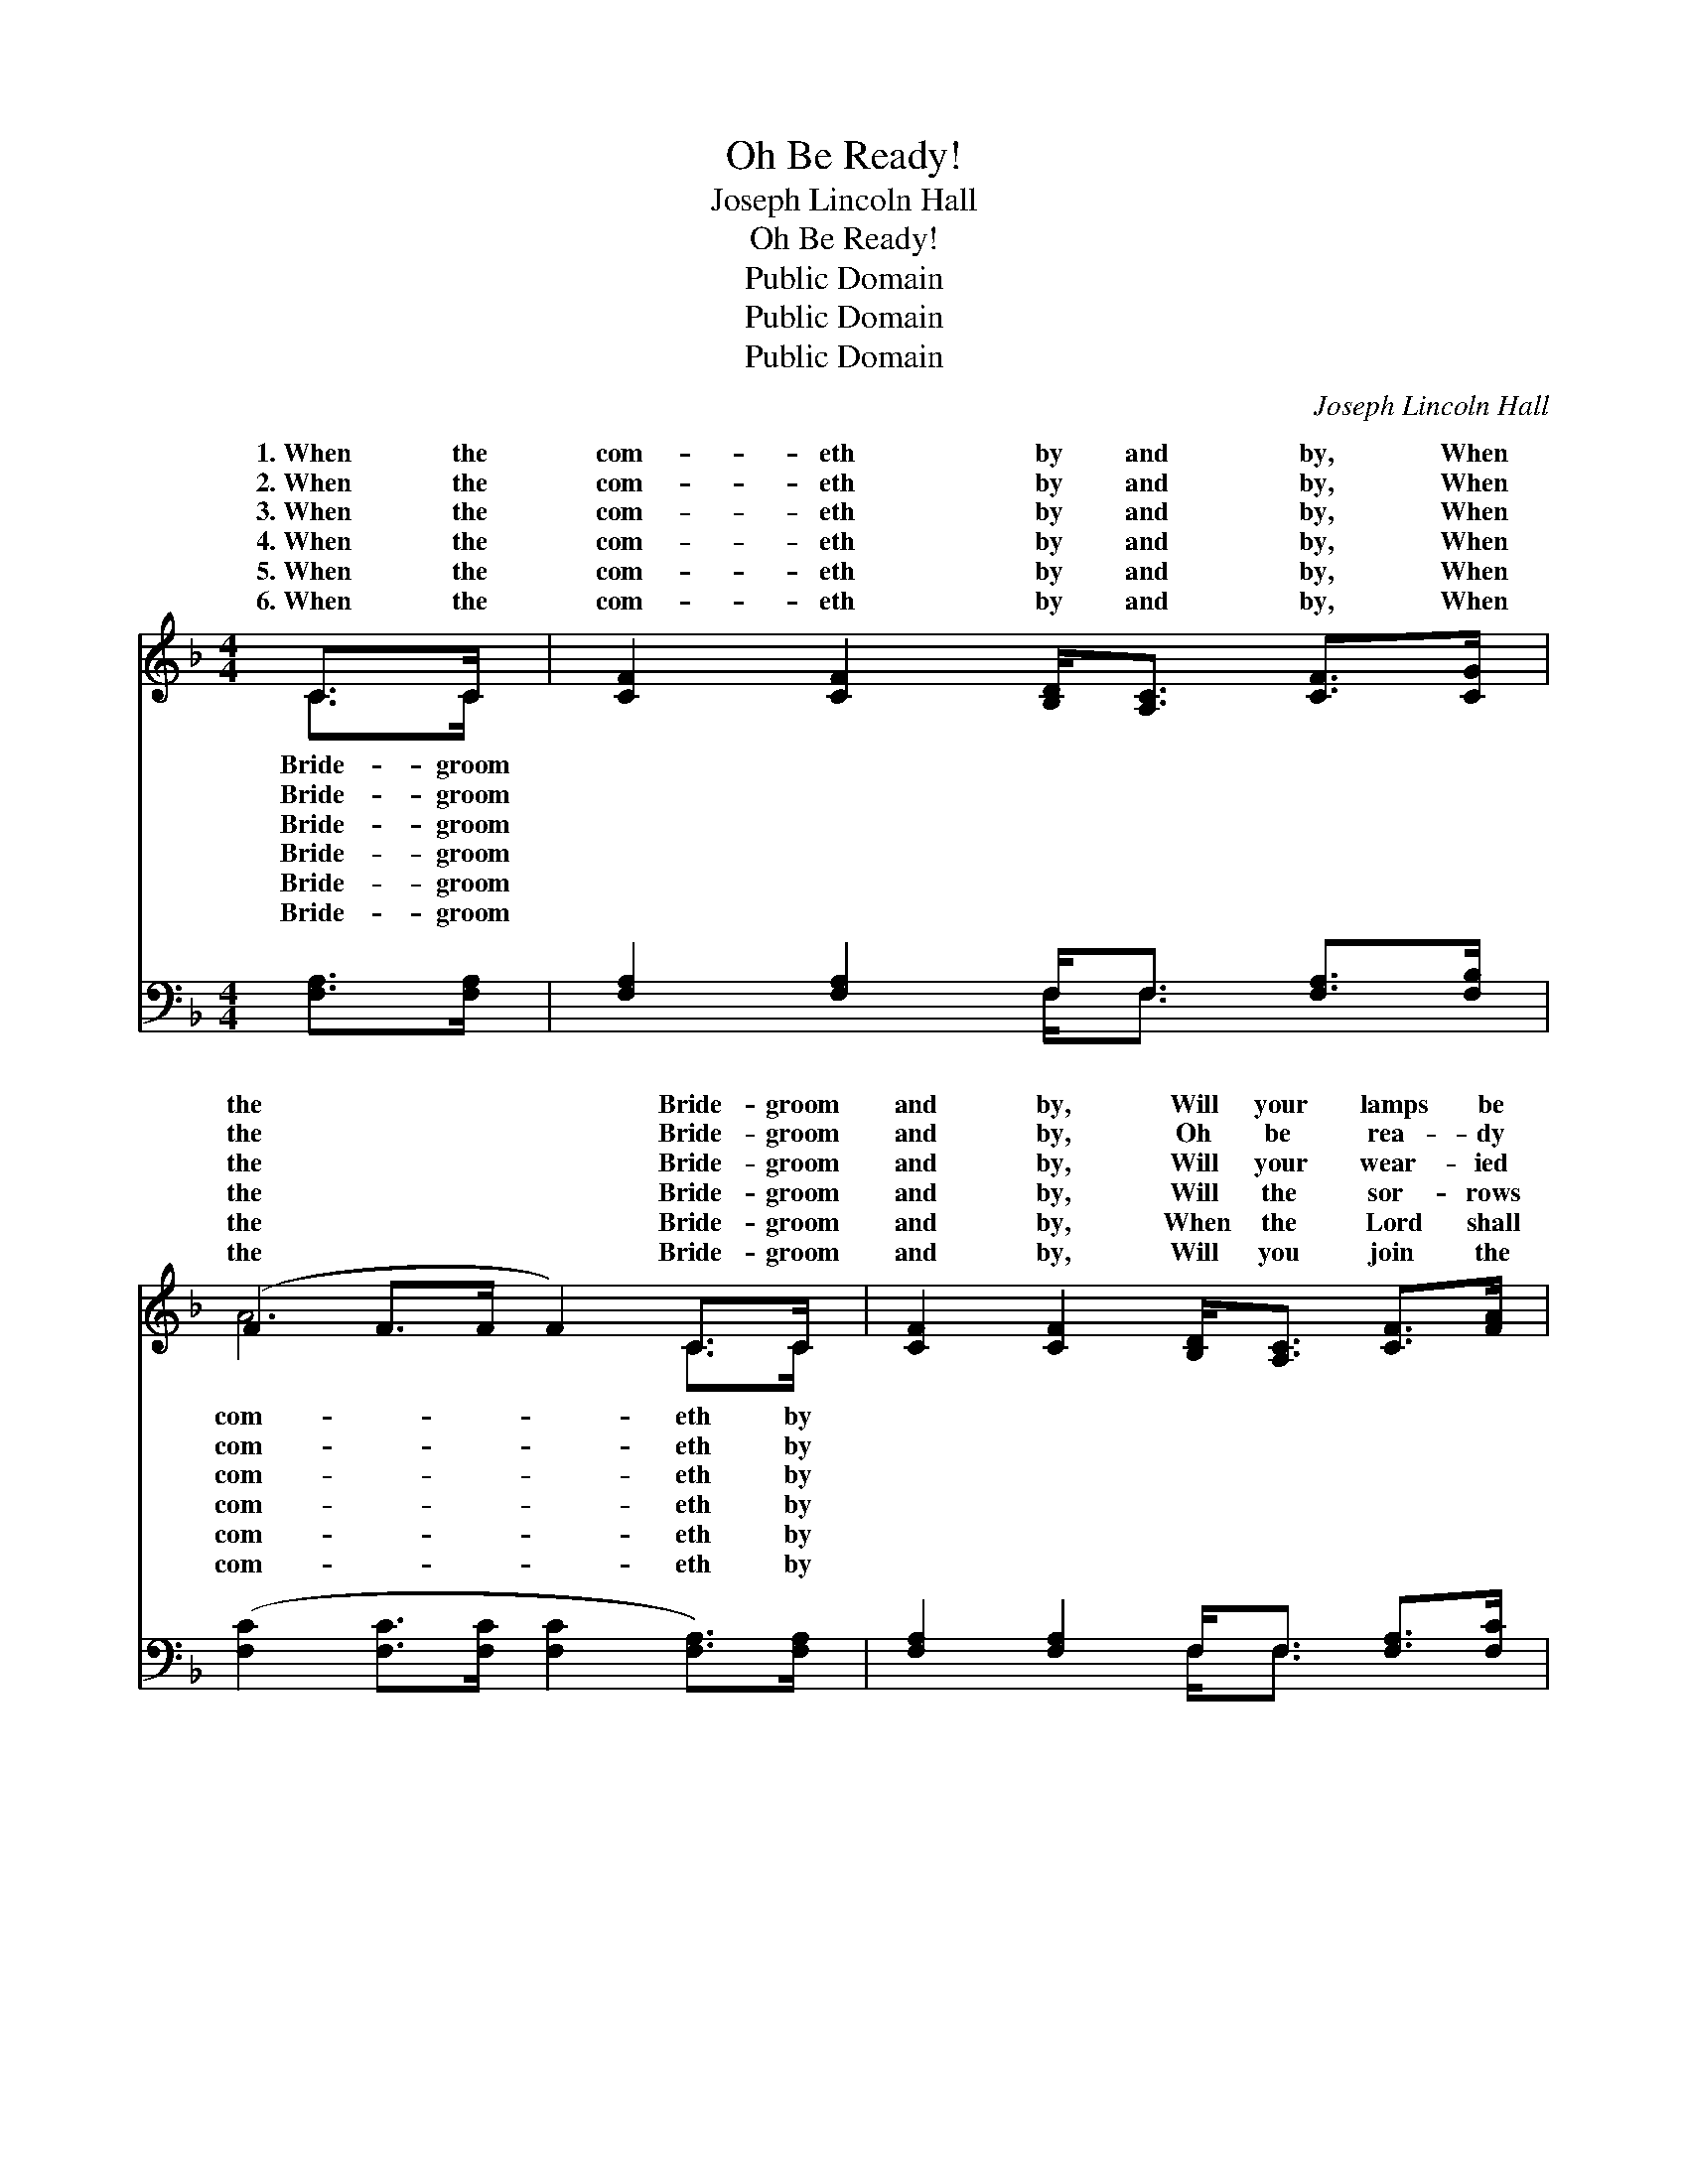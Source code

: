 X:1
T:Oh Be Ready!
T: Joseph Lincoln Hall
T:Oh Be Ready!
T:Public Domain
T:Public Domain
T:Public Domain
C:Joseph Lincoln Hall
Z:Public Domain
%%score ( 1 2 ) ( 3 4 )
L:1/8
M:4/4
K:F
V:1 treble 
V:2 treble 
V:3 bass 
V:4 bass 
V:1
 C>C | [CF]2 [CF]2 [B,D]<[A,C] [CF]>[CG] | (F2 F>F F2) C>C | [CF]2 [CF]2 [B,D]<[A,C] [CF]>[FA] | %4
w: 1.~When the|com- eth by and by, When|the * * * Bride- groom|and by, Will your lamps be|
w: 2.~When the|com- eth by and by, When|the * * * Bride- groom|and by, Oh be rea- dy|
w: 3.~When the|com- eth by and by, When|the * * * Bride- groom|and by, Will your wear- ied|
w: 4.~When the|com- eth by and by, When|the * * * Bride- groom|and by, Will the sor- rows|
w: 5.~When the|com- eth by and by, When|the * * * Bride- groom|and by, When the Lord shall|
w: 6.~When the|com- eth by and by, When|the * * * Bride- groom|and by, Will you join the|
 (E2 E>E E2) [FA]>[GB] | [Ac]>[Bd] [Ac]>[FA] [Ac]2 [FA]>[CG] | %6
w: burn- * * * ing bright,|your robes be pure and white, When|
w: for * * * that day,|your sins all washed a- way, When|
w: heart * * * re- joice|the sound of Je- sus’ voice, When|
w: of * * * the past|be changed to joy at last When|
w: call * * * His own,|you stand be- fore the throne, When|
w: ran- * * * somed host,|be found a- mong the lost, When|
 [DF]>[DG] [DF]>[B,D] [DF]2 [DF]>[DG] | [CA]2 [FA]2 [EG]<[EG] [EA]>[EG] | F6 z2 || %9
w: the Bride- groom com- eth by and|by? * * * * *||
w: the Bride- groom com- eth by and|by. * * * * *||
w: the Bride- groom com- eth by and|by? Oh be rea- dy! Oh|be|
w: the Bride- groom com- eth by and|by? * * * * *||
w: the Bride- groom com- eth by and|by? * * * * *||
w: the Bride- groom com- eth by and|by? * * * * *||
"^Refrain" [Fc]3 [Fd] [Fc] [FA]3 | [DG]3 [DF] [B,D] [DF]3 | C<C [CF]>[CG] [FA]2 [Fc]2 | [EG]6 z2 | %13
w: ||||
w: ||||
w: dy! Rea- dy when|the Bride- groom comes;|Oh be rea- dy! Oh be|Rea-|
w: ||||
w: ||||
w: ||||
 [Fc]3 [Fd] [Fc] [FA]3 | [DG]3 [DF] [B,D] [DF]3 | C<C [CF]>[CG] [FA]2 [EG]2 | [CF]6 |] %17
w: ||||
w: ||||
w: dy when the Bride-|groom comes. * *|||
w: ||||
w: ||||
w: ||||
V:2
 C>C | x8 | A6 C>C | x8 | G6 x2 | x8 | x8 | x8 | F6 x2 || x8 | x8 | C<C x6 | x8 | x8 | x8 | %15
w: Bride- groom||com- eth by||Will|||||||||||
w: Bride- groom||com- eth by||With|||||||||||
w: Bride- groom||com- eth by||At||||rea-|||rea- dy!||||
w: Bride- groom||com- eth by||All|||||||||||
w: Bride- groom||com- eth by||Can|||||||||||
w: Bride- groom||com- eth by||Or|||||||||||
 C<C x6 | x6 |] %17
w: ||
w: ||
w: ||
w: ||
w: ||
w: ||
V:3
 [F,A,]>[F,A,] | [F,A,]2 [F,A,]2 F,<F, [F,A,]>[F,B,] | ([F,C]2 [F,C]>[F,C] [F,C]2 [F,A,]>)[F,A,] | %3
 [F,A,]2 [F,A,]2 F,<F, [F,A,]>[F,C] | ([C,C]2 [C,C]>[C,C] [C,C]2) [F,C]>[F,C] | %5
 [F,F]>[F,F] [F,F]>[F,C] [F,F]2 [F,C]>[F,B,] | %6
 [B,,B,]>[B,,B,] [B,,B,]>[B,,F,] [B,,B,]2 [B,,B,]>[B,,B,] | %7
 [C,F,]2 [C,C]2 [C,B,]<[C,B,] [C,C]>[C,B,] | [F,A,]6 z2 || [F,A,]3 [F,B,] [F,A,] [F,C]3 | %10
 [B,,B,]3 [B,,B,] [B,,F,] [B,,B,]3 | [F,A,]<[F,A,] [F,A,]>[F,B,] [F,C]2 [A,C]2 | (C2 C>C C C3) | %13
 [F,A,]3 [F,B,] [F,A,] [F,C]3 | [B,,B,]3 [B,,B,] [B,,F,] [B,,B,]3 | %15
 [F,A,]<[F,A,] [F,A,]>[F,B,] [C,C]2 [C,B,]2 | [F,A,]6 |] %17
V:4
 x2 | x4 F,<F, x2 | x8 | x4 F,<F, x2 | x8 | x8 | x8 | x8 | x8 || x8 | x8 | x8 | C2 C>C C C3 | x8 | %14
 x8 | x8 | x6 |] %17

